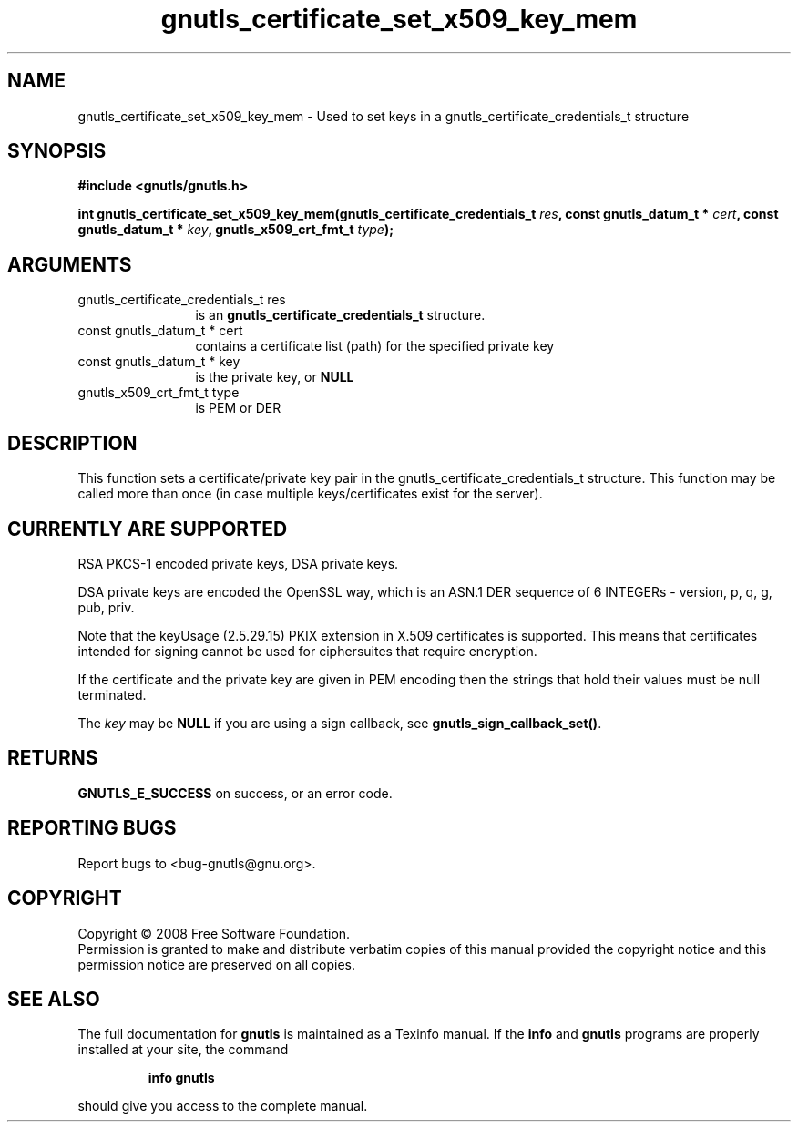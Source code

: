 .\" DO NOT MODIFY THIS FILE!  It was generated by gdoc.
.TH "gnutls_certificate_set_x509_key_mem" 3 "2.6.5" "gnutls" "gnutls"
.SH NAME
gnutls_certificate_set_x509_key_mem \- Used to set keys in a gnutls_certificate_credentials_t structure
.SH SYNOPSIS
.B #include <gnutls/gnutls.h>
.sp
.BI "int gnutls_certificate_set_x509_key_mem(gnutls_certificate_credentials_t          " res ", const gnutls_datum_t * " cert ", const gnutls_datum_t * " key ", gnutls_x509_crt_fmt_t " type ");"
.SH ARGUMENTS
.IP "gnutls_certificate_credentials_t          res" 12
is an \fBgnutls_certificate_credentials_t\fP structure.
.IP "const gnutls_datum_t * cert" 12
contains a certificate list (path) for the specified private key
.IP "const gnutls_datum_t * key" 12
is the private key, or \fBNULL\fP
.IP "gnutls_x509_crt_fmt_t type" 12
is PEM or DER
.SH "DESCRIPTION"
This function sets a certificate/private key pair in the 
gnutls_certificate_credentials_t structure. This function may be called
more than once (in case multiple keys/certificates exist for the
server).
.SH "CURRENTLY ARE SUPPORTED"
RSA PKCS\-1 encoded private keys, 
DSA private keys.

DSA private keys are encoded the OpenSSL way, which is an ASN.1
DER sequence of 6 INTEGERs \- version, p, q, g, pub, priv.

Note that the keyUsage (2.5.29.15) PKIX extension in X.509 certificates 
is supported. This means that certificates intended for signing cannot
be used for ciphersuites that require encryption.

If the certificate and the private key are given in PEM encoding
then the strings that hold their values must be null terminated.

The \fIkey\fP may be \fBNULL\fP if you are using a sign callback, see
\fBgnutls_sign_callback_set()\fP.
.SH "RETURNS"
\fBGNUTLS_E_SUCCESS\fP on success, or an error code.
.SH "REPORTING BUGS"
Report bugs to <bug-gnutls@gnu.org>.
.SH COPYRIGHT
Copyright \(co 2008 Free Software Foundation.
.br
Permission is granted to make and distribute verbatim copies of this
manual provided the copyright notice and this permission notice are
preserved on all copies.
.SH "SEE ALSO"
The full documentation for
.B gnutls
is maintained as a Texinfo manual.  If the
.B info
and
.B gnutls
programs are properly installed at your site, the command
.IP
.B info gnutls
.PP
should give you access to the complete manual.
